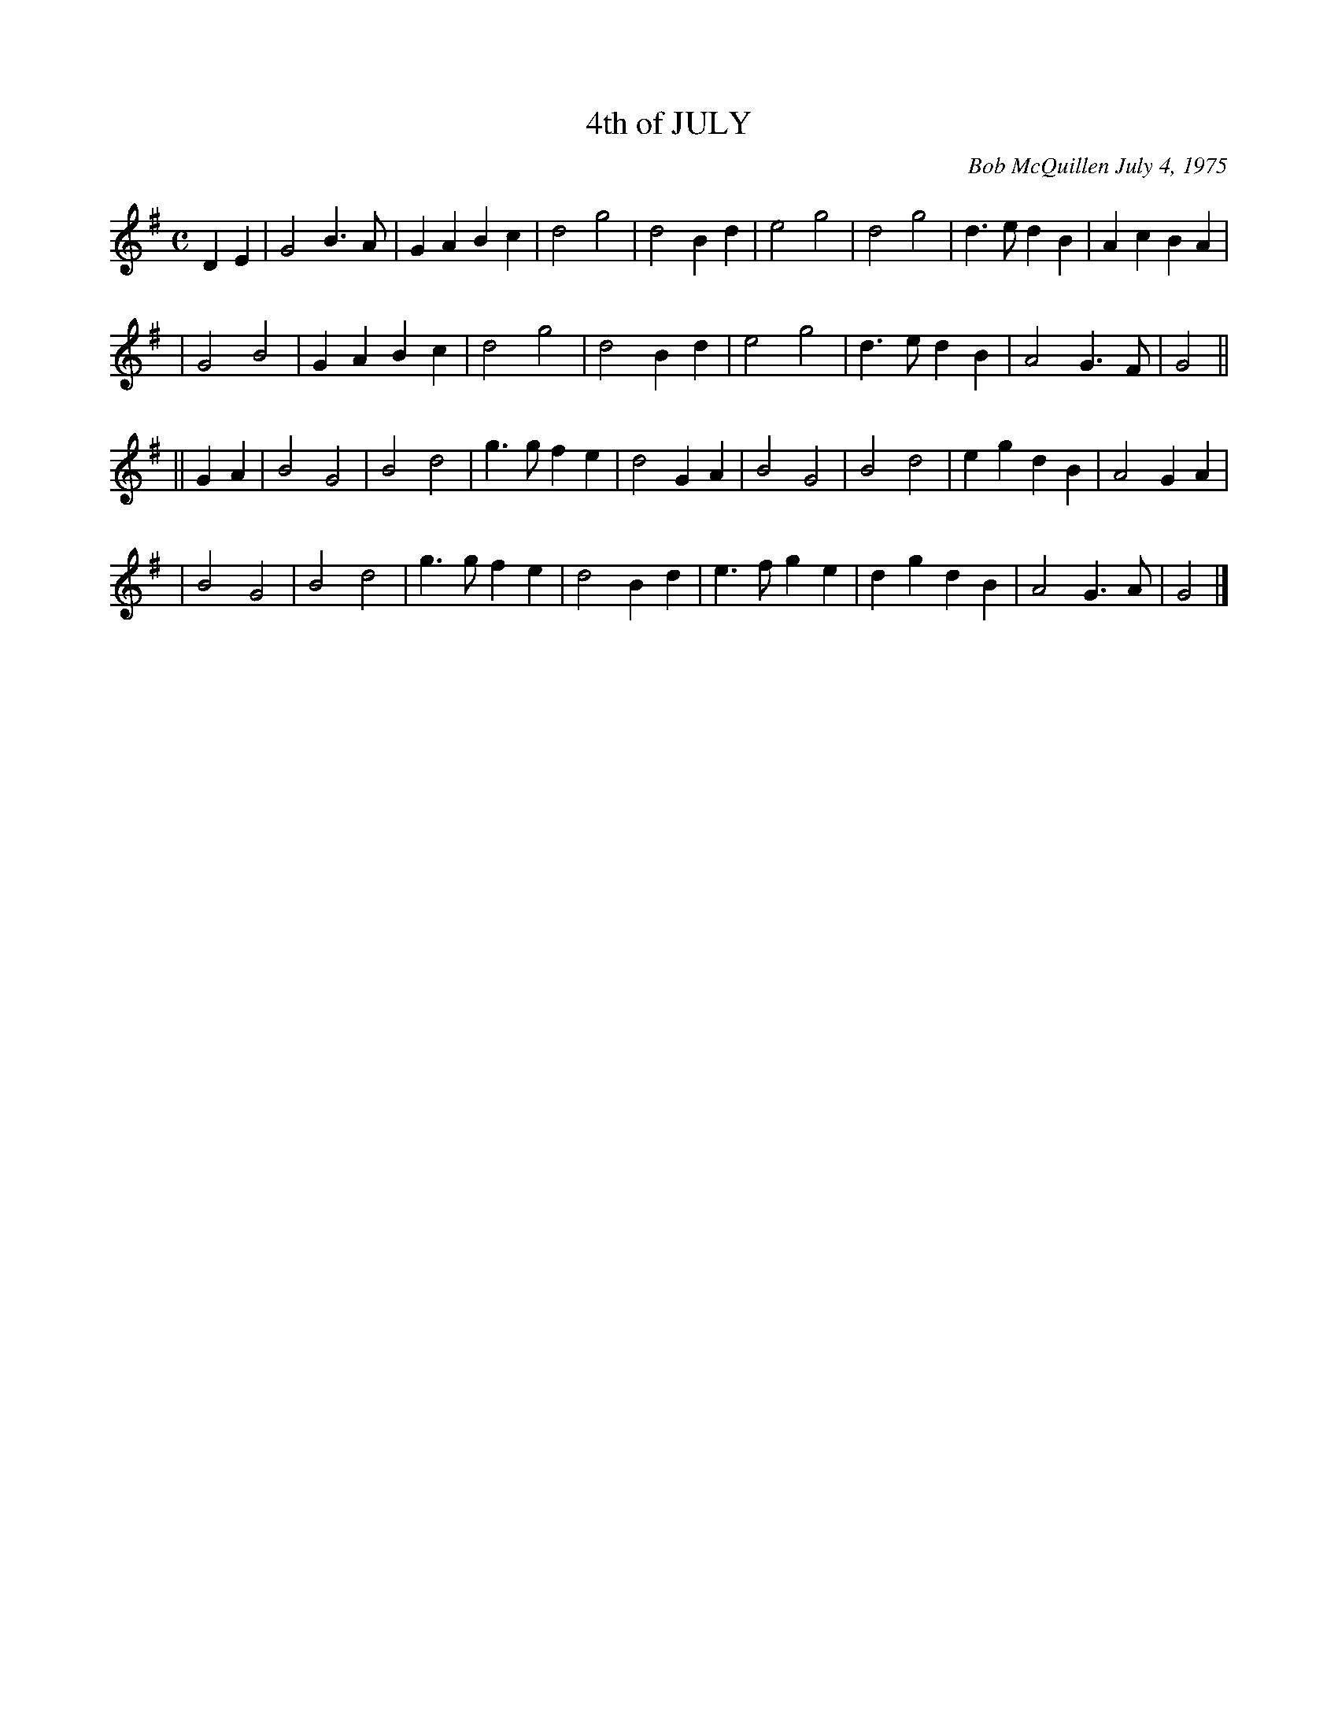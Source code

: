X: 01044
T: 4th of JULY
C: Bob McQuillen July 4, 1975
B: Bob's Note Book 1 #44
%R: march
Z: 2019 John Chambers <jc:trillian.mit.edu>
M: C
L: 1/4
K: G
DE \
| G2 B>A | GA Bc | d2 g2 | d2Bd | e2 g2 | d2g2 | d>e dB | AcBA |
| G2 B2 | GA Bc | d2g2 | d2 Bd | e2 g2 | d>e dB | A2 G>F | G2 ||
|| GA \
| B2 G2 | B2 d2 | g>g fe | d2 GA | B2 G2 | B2 d2 | eg dB | A2 GA |
| B2 G2 | B2 d2 | g>g fe | d2 Bd | e>f ge | dg dB | A2 G>A | G2 |]
%%begintext align
%%endtext
